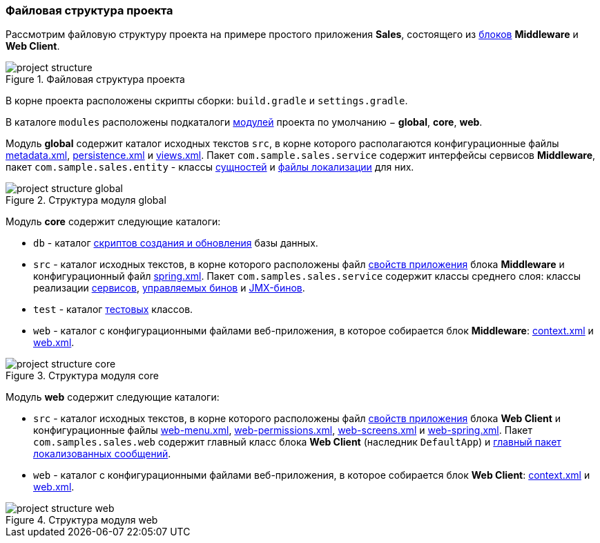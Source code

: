 :sourcesdir: ../../../source

[[project_file_structure]]
=== Файловая структура проекта

Рассмотрим файловую структуру проекта на примере простого приложения *Sales*, состоящего из <<app_tiers,блоков>> *Middleware* и *Web Client*.

.Файловая структура проекта
image::project_structure.png[align="center"]

В корне проекта расположены скрипты сборки: `build.gradle` и `settings.gradle`.

В каталоге `modules` расположены подкаталоги <<app_modules,модулей>> проекта по умолчанию − *global*, *core*, *web*.

Модуль *global* содержит каталог исходных текстов `src`, в корне которого располагаются конфигурационные файлы <<metadata.xml,metadata.xml>>, <<persistence.xml,persistence.xml>> и <<views.xml,views.xml>>. Пакет `com.sample.sales.service` содержит интерфейсы сервисов *Middleware*, пакет `com.sample.sales.entity` - классы <<data_model,сущностей>> и <<message_packs,файлы локализации>> для них.

.Структура модуля global
image::project_structure_global.png[align="center"]

Модуль *core* содержит следующие каталоги:

* `db` - каталог <<db_scripts,скриптов создания и обновления>> базы данных.

* `src` - каталог исходных текстов, в корне которого расположены файл <<app_properties_files,свойств приложения>> блока *Middleware* и конфигурационный файл <<spring.xml,spring.xml>>. Пакет `com.samples.sales.service` содержит классы среднего слоя: классы реализации <<services,сервисов>>, <<managed_beans,управляемых бинов>> и <<jmx_beans,JMX-бинов>>.

* `test` - каталог <<testing,тестовых>> классов.

* `web` - каталог с конфигурационными файлами веб-приложения, в которое собирается блок *Middleware*: <<context.xml,context.xml>> и <<web.xml,web.xml>>.

.Структура модуля core
image::project_structure_core.png[align="center"]

Модуль *web* содержит следующие каталоги:

* `src` - каталог исходных текстов, в корне которого расположены файл <<app_properties_files,свойств приложения>> блока *Web Client* и конфигурационные файлы <<menu.xml,web-menu.xml>>, <<permissions.xml,web-permissions.xml>>, <<screens.xml,web-screens.xml>> и <<spring.xml,web-spring.xml>>. Пакет `com.samples.sales.web` содержит главный класс блока *Web Client* (наследник `DefaultApp`) и <<main_message_pack,главный пакет локализованных сообщений>>.

* `web` - каталог с конфигурационными файлами веб-приложения, в которое собирается блок *Web Client*: <<context.xml,context.xml>> и <<web.xml,web.xml>>.

.Структура модуля web
image::project_structure_web.png[align="center"]
